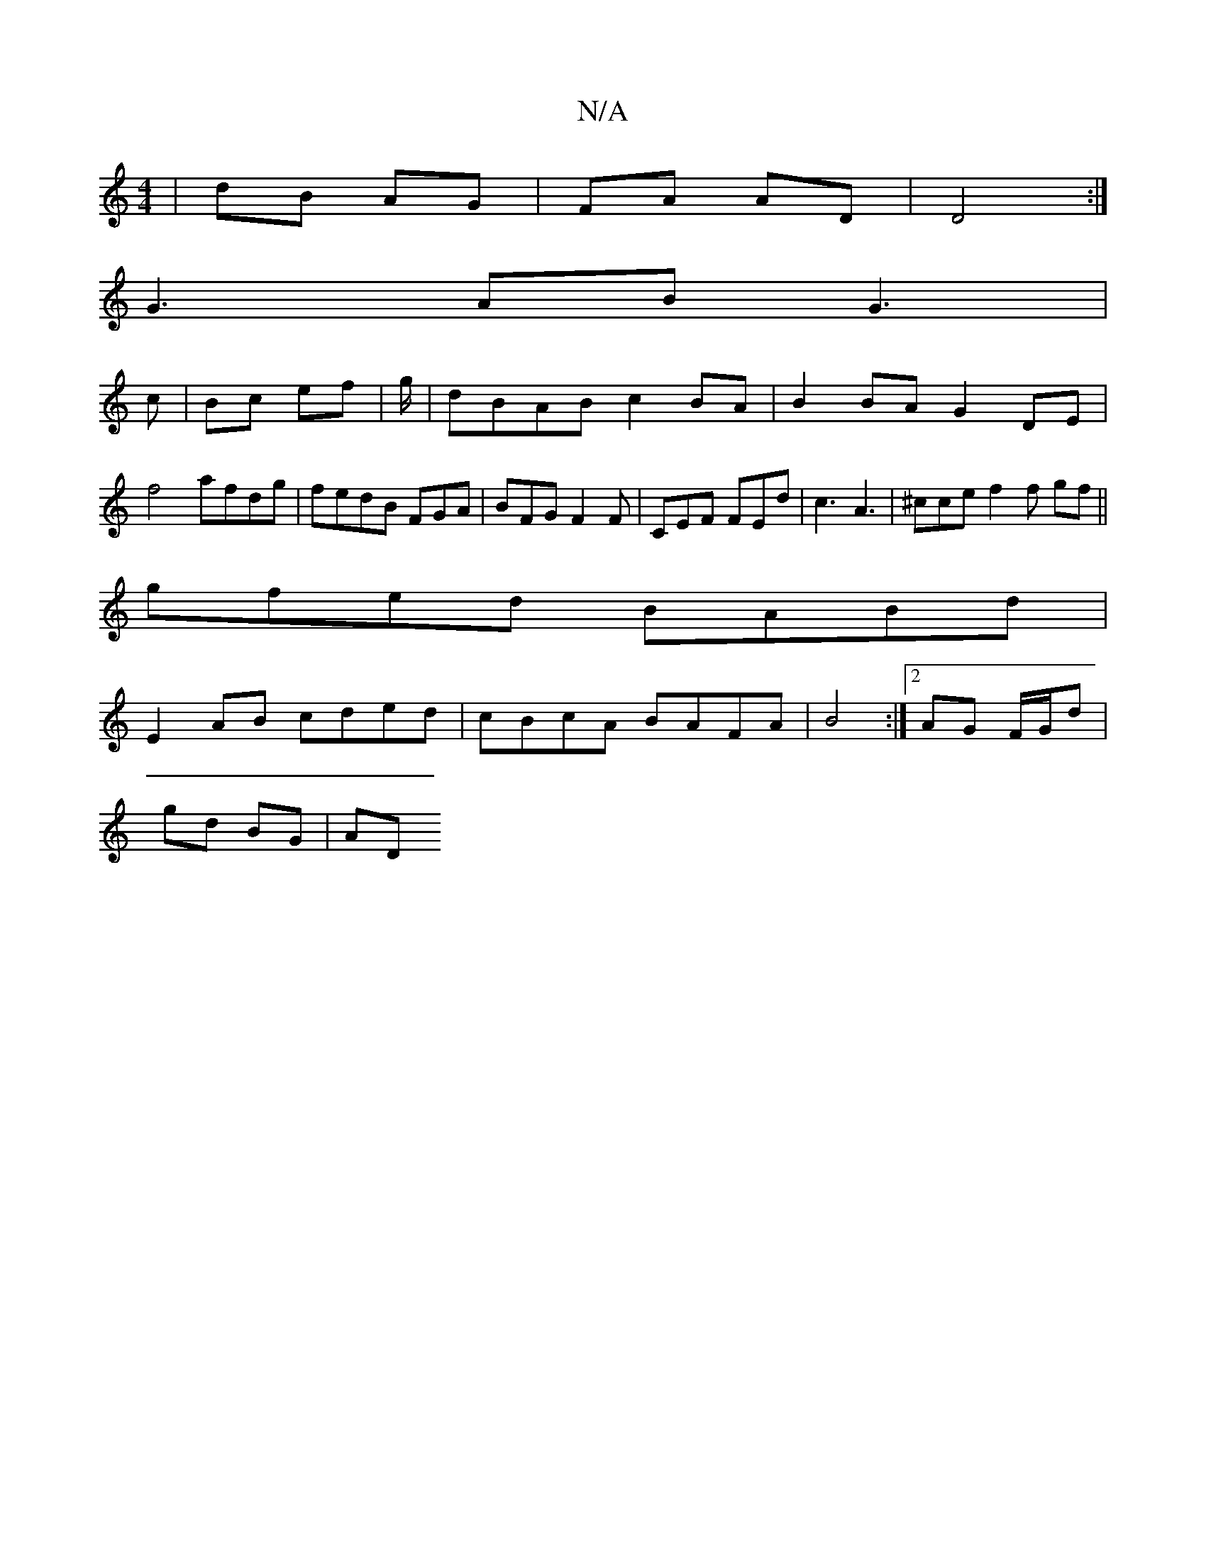 X:1
T:N/A
M:4/4
R:N/A
K:Cmajor
2|dB AG|FA AD| D4 :| 
 G3AB G3 |
c | Bc ef | g/ |dBAB c2BA|B2 BA G2 DE |
f4 afdg | fedB FGA | BFG F2F | CEF FEd | c3 A3 | ^cce f2 f gf ||
gfed BABd|
E2 AB cded|cBcA BAFA| B4 :|2 AG F/G/d |
gd BG | AD 